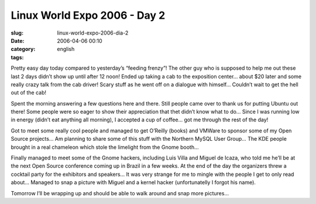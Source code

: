 Linux World Expo 2006 - Day 2
#############################
:slug: linux-world-expo-2006-dia-2
:date: 2006-04-06 00:10
:category:
:tags: english

Pretty easy day today compared to yesterday’s “feeding frenzy”! The
other guy who is supposed to help me out these last 2 days didn’t show
up until after 12 noon! Ended up taking a cab to the exposition center…
about $20 later and some really crazy talk from the cab driver! Scary
stuff as he went off on a dialogue with himself… Couldn’t wait to get
the hell out of the cab!

Spent the morning answering a few questions here and there. Still people
came over to thank us for putting Ubuntu out there! Some people were so
eager to show their appreciation that thet didn’t know what to do… Since
I was running low in energy (didn’t eat anything all morning), I
accepted a cup of coffee… got me through the rest of the day! |image0|

Got to meet some really cool people and managed to get O’Reilly (books)
and VMWare to sponsor some of my Open Source projects… Am planning to
share some of this stuff with the Northern MySQL User Group… The KDE
people brought in a real chameleon which stole the limelight from the
Gnome booth…

|image1|

Finally managed to meet some of the Gnome hackers, including Luis Villa
and Miguel de Icaza, who told me he’ll be at the next Open Source
conference coming up in Brazil in a few weeks. At the end of the day the
organizers threw a cocktail party for the exhibitors and speakers… It
was very strange for me to mingle with the people I get to only read
about… Managed to snap a picture with Miguel and a kernel hacker
(unfortunatelly I forgot his name).

|image2|

Tomorrow I’ll be wrapping up and should be able to walk around and snap
more pictures…

.. |image0| image:: http://static.flickr.com/38/123958857_ef4aa4652d.jpg
.. |image1| image:: http://static.flickr.com/39/123958859_1462a735d8.jpg
.. |image2| image:: http://static.flickr.com/36/123958860_9925e9f900.jpg
